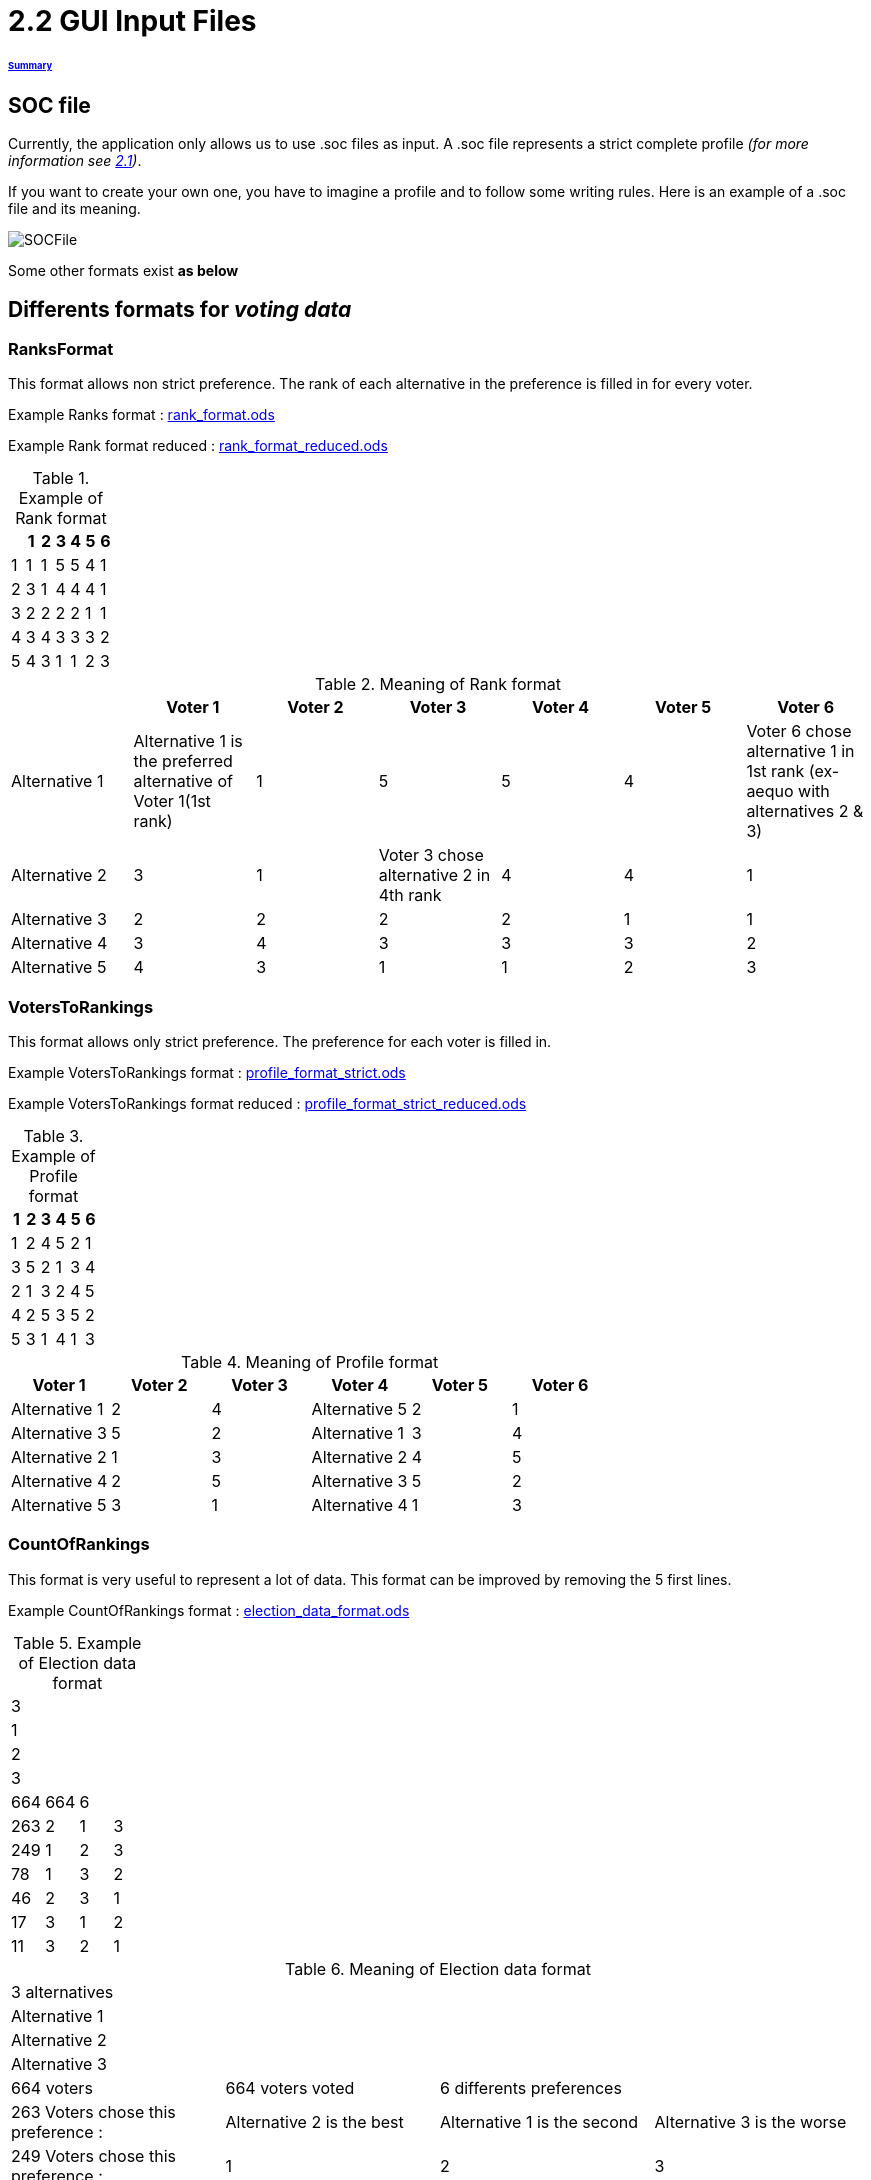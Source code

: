 = 2.2 GUI Input Files 

====== link:../README.adoc[Summary]

== SOC file

Currently, the application only allows us to use .soc files as input.
A .soc file represents a strict complete profile _(for more information see link:../chapters/GUI.adoc[2.1])_.

If you want to create your own one, you have to imagine a profile and to follow some writing rules.
Here is an example of a .soc file and its meaning.

image:../assets/SOCFile.PNG[SOCFile]


Some other formats exist *as below*

== Differents formats for _voting data_

=== RanksFormat 

This format allows non strict preference. The rank of each alternative in the preference is filled in for every voter.

Example Ranks format :
link:../../src/test/resources/io/github/oliviercailloux/j_voting/profiles/management/rank_format.ods[rank_format.ods]

Example Rank format reduced : 
link:../../src/test/resources/io/github/oliviercailloux/j_voting/profiles/management/rank_format_reduced.ods[rank_format_reduced.ods]

.Example of Rank format
[options="header"]
|==============
||1|2|3|4|5|6
|1|1|1|5|5|4|1
|2|3|1|4|4|4|1
|3|2|2|2|2|1|1
|4|3|4|3|3|3|2
|5|4|3|1|1|2|3
|==============

.Meaning of Rank format
[options="header"]
|============================
||Voter 1|Voter 2|Voter 3|Voter 4|Voter 5|Voter 6
|Alternative 1|Alternative 1 is the preferred alternative of Voter 1(1st rank)|1|5|5|4|Voter 6 chose alternative 1 in 1st rank (ex-aequo with alternatives 2 & 3)
|Alternative 2|3|1|Voter 3 chose alternative 2 in 4th rank|4|4|1
|Alternative 3|2|2|2|2|1|1
|Alternative 4|3|4|3|3|3|2
|Alternative 5|4|3|1|1|2|3
|============================

=== VotersToRankings 

This format allows only strict preference. The preference for each voter is filled in.

Example VotersToRankings format : 
link:../../src/test/resources/io/github/oliviercailloux/j_voting/profiles/management/profile_format_strict.ods[profile_format_strict.ods]

Example VotersToRankings format reduced : 
link:../../src/test/resources/io/github/oliviercailloux/j_voting/profiles/management/profile_format_strict_reduced.ods[profile_format_strict_reduced.ods]

.Example of Profile format
[options="header"]
|==============
|1|2|3|4|5|6
|1|2|4|5|2|1
|3|5|2|1|3|4
|2|1|3|2|4|5
|4|2|5|3|5|2
|5|3|1|4|1|3
|==============

.Meaning of Profile format
[options="header"]
|==============
|Voter 1|Voter 2|Voter 3|Voter 4|Voter 5|Voter 6
|Alternative 1|2|4|Alternative 5|2|1
|Alternative 3|5|2|Alternative 1|3|4
|Alternative 2|1|3|Alternative 2|4|5
|Alternative 4|2|5|Alternative 3|5|2
|Alternative 5|3|1|Alternative 4|1|3
|==============

=== CountOfRankings

This format is very useful to represent a lot of data.
This format can be improved by removing the 5 first lines.

Example CountOfRankings format : 
link:../../src/test/resources/io/github/oliviercailloux/j_voting/profiles/management/election_data_format.ods[election_data_format.ods]

.Example of Election data format
|=========
|3|||
|1|||
|2|||
|3|||
|664|664|6|
|263|2|1|3
|249|1|2|3
|78|1|3|2
|46|2|3|1
|17|3|1|2
|11|3|2|1
|=========

.Meaning of Election data format
|=========
|3 alternatives|||
|Alternative 1|||
|Alternative 2|||
|Alternative 3|||
|664 voters|664 voters voted|6 differents preferences|
|263 Voters chose this preference :|Alternative 2 is the best|Alternative 1 is the second|Alternative 3 is the worse
|249 Voters chose this preference :|1|2|3
|78 Voters chose this preference :|1|3|2
|46 Voters chose this preference :|2|3|1
|17 Voters chose this preference :|3|1|2
|11 Voters chose this preference :|3|2|1
|=========

